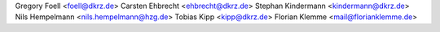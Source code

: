 Gregory Foell <foell@dkrz.de>
Carsten Ehbrecht <ehbrecht@dkrz.de>
Stephan Kindermann <kindermann@dkrz.de>
Nils Hempelmann <nils.hempelmann@hzg.de>
Tobias Kipp <kipp@dkrz.de>
Florian Klemme <mail@florianklemme.de>
